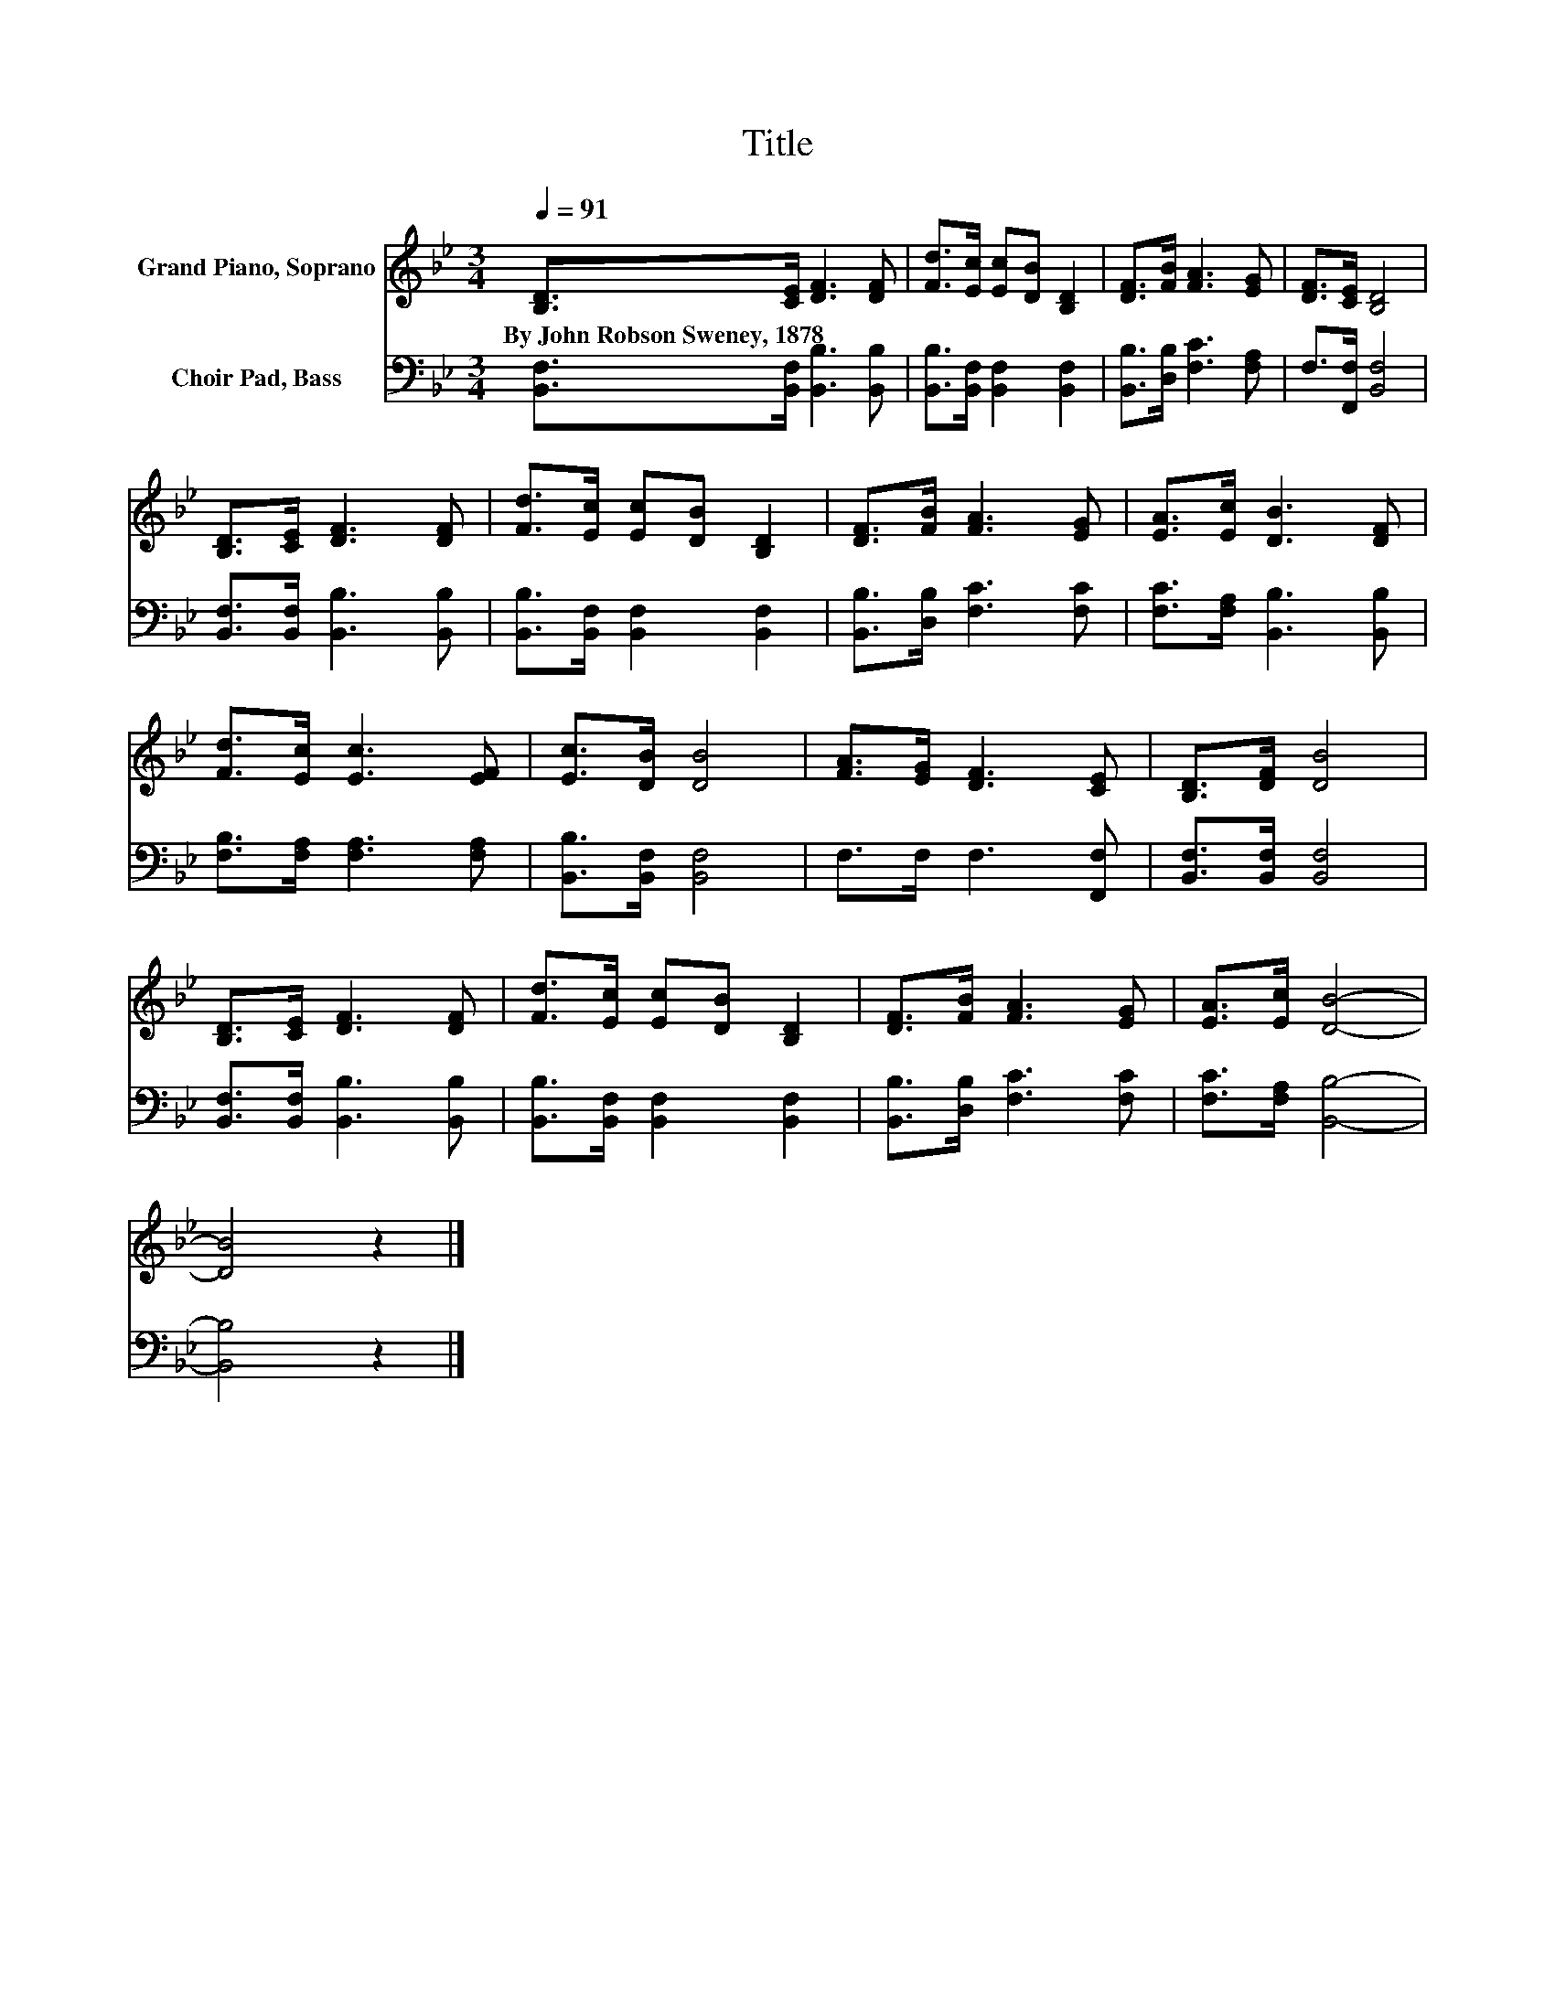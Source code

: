 X:1
T:Title
%%score 1 2
L:1/8
Q:1/4=91
M:3/4
K:Bb
V:1 treble nm="Grand Piano, Soprano"
V:2 bass nm="Choir Pad, Bass"
V:1
 [B,D]>[CE] [DF]3 [DF] | [Fd]>[Ec] [Ec][DB] [B,D]2 | [DF]>[FB] [FA]3 [EG] | [DF]>[CE] [B,D]4 | %4
w: By~John~Robson~Sweney,~1878 * * *||||
 [B,D]>[CE] [DF]3 [DF] | [Fd]>[Ec] [Ec][DB] [B,D]2 | [DF]>[FB] [FA]3 [EG] | [EA]>[Ec] [DB]3 [DF] | %8
w: ||||
 [Fd]>[Ec] [Ec]3 [EF] | [Ec]>[DB] [DB]4 | [FA]>[EG] [DF]3 [CE] | [B,D]>[DF] [DB]4 | %12
w: ||||
 [B,D]>[CE] [DF]3 [DF] | [Fd]>[Ec] [Ec][DB] [B,D]2 | [DF]>[FB] [FA]3 [EG] | [EA]>[Ec] [DB]4- | %16
w: ||||
 [DB]4 z2 |] %17
w: |
V:2
 [B,,F,]>[B,,F,] [B,,B,]3 [B,,B,] | [B,,B,]>[B,,F,] [B,,F,]2 [B,,F,]2 | %2
 [B,,B,]>[D,B,] [F,C]3 [F,A,] | F,>[F,,F,] [B,,F,]4 | [B,,F,]>[B,,F,] [B,,B,]3 [B,,B,] | %5
 [B,,B,]>[B,,F,] [B,,F,]2 [B,,F,]2 | [B,,B,]>[D,B,] [F,C]3 [F,C] | [F,C]>[F,A,] [B,,B,]3 [B,,B,] | %8
 [F,B,]>[F,A,] [F,A,]3 [F,A,] | [B,,B,]>[B,,F,] [B,,F,]4 | F,>F, F,3 [F,,F,] | %11
 [B,,F,]>[B,,F,] [B,,F,]4 | [B,,F,]>[B,,F,] [B,,B,]3 [B,,B,] | [B,,B,]>[B,,F,] [B,,F,]2 [B,,F,]2 | %14
 [B,,B,]>[D,B,] [F,C]3 [F,C] | [F,C]>[F,A,] [B,,B,]4- | [B,,B,]4 z2 |] %17


